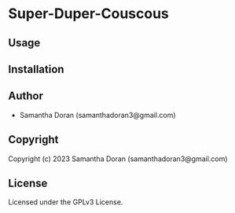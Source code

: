 * Super-Duper-Couscous

** Usage

** Installation

** Author

+ Samantha Doran (samanthadoran3@gmail.com)

** Copyright

Copyright (c) 2023 Samantha Doran (samanthadoran3@gmail.com)

** License

Licensed under the GPLv3 License.
